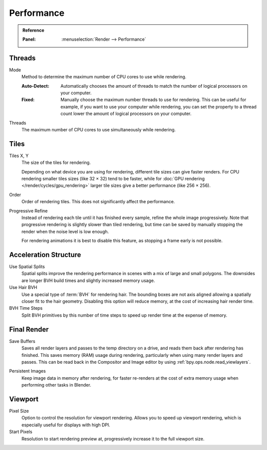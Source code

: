 
***********
Performance
***********

.. admonition:: Reference
   :class: refbox

   :Panel:     :menuselection:`Render --> Performance`


Threads
=======

.. _bpy.types.RenderSettings.threads_mode:

Mode
   Method to determine the maximum number of CPU cores to use while rendering.

   :Auto-Detect:
      Automatically chooses the amount of threads to match the number of logical processors on your computer.
   :Fixed:
      Manually choose the maximum number threads to use for rendering.
      This can be useful for example, if you want to use your computer while rendering,
      you can set the property to a thread count lower the amount of logical processors on your computer.

.. _bpy.types.RenderSettings.threads:

Threads
   The maximum number of CPU cores to use simultaneously while rendering.


Tiles
=====

.. _bpy.types.RenderSettings.tile_x:
.. _bpy.types.RenderSettings.tile_y:

Tiles X, Y
   The size of the tiles for rendering.

   Depending on what device you are using for rendering, different tile sizes can give faster renders.
   For CPU rendering smaller tiles sizes (like 32 × 32) tend to be faster, while for
   :doc:`GPU rendering </render/cycles/gpu_rendering>` larger tile sizes give a better performance (like 256 × 256).

Order
   Order of rendering tiles. This does not significantly affect the performance.

Progressive Refine
   Instead of rendering each tile until it has finished every sample, refine the whole image progressively.
   Note that progressive rendering is slightly slower than tiled rendering,
   but time can be saved by manually stopping the render when the noise level is low enough.

   For rendering animations it is best to disable this feature, as stopping a frame early is not possible.


Acceleration Structure
======================

Use Spatial Splits
   Spatial splits improve the rendering performance in scenes with a mix of large and small polygons.
   The downsides are longer BVH build times and slightly increased memory usage.

Use Hair BVH
   Use a special type of :term:`BVH` for rendering hair.
   The bounding boxes are not axis aligned allowing a spatially closer fit to the hair geometry.
   Disabling this option will reduce memory, at the cost of increasing hair render time.

BVH Time Steps
   Split BVH primitives by this number of time steps to speed up render time at the expense of memory.


Final Render
============

.. _bpy.types.RenderSettings.use_save_buffers:

Save Buffers
   Saves all render layers and passes to the temp directory on a drive,
   and reads them back after rendering has finished. This saves memory (RAM) usage during rendering,
   particularly when using many render layers and passes. This can be read back in the Compositor
   and Image editor by using :ref:`bpy.ops.node.read_viewlayers`.

.. _bpy.types.RenderSettings.use_persistent_data:

Persistent Images
   Keep image data in memory after rendering, for faster re-renders at the cost of extra memory usage
   when performing other tasks in Blender.


.. _render_cycles_settings_perfomance_viewport:

Viewport
========

.. _bpy.types.RenderSettings.preview_pixel_size:

Pixel Size
   Option to control the resolution for viewport rendering.
   Allows you to speed up viewport rendering, which is especially useful for displays with high DPI.

Start Pixels
   Resolution to start rendering preview at, progressively increase it to the full viewport size.
